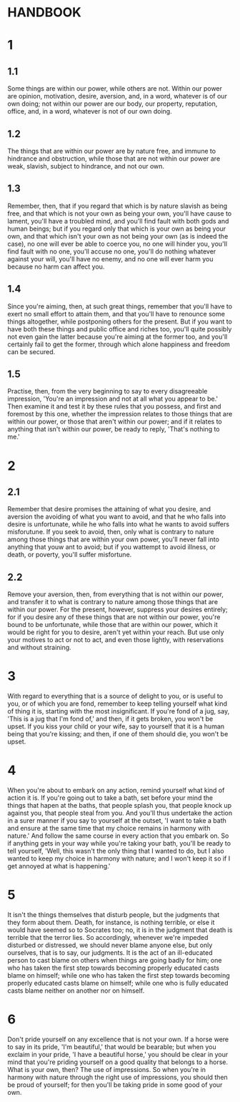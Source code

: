 * HANDBOOK

* 1 
** 1.1
  Some things are within our power, while others are not. Within our
  power are opinion, motivation, desire, aversion, and, in a word,
  whatever is of our own doing; not within our power are our body,
  our property, reputation, office, and, in a word, whatever is not of
  our own doing.

** 1.2
   The things that are within our power are by nature free, and immune
   to hindrance and obstruction, while those that are not within our
   power are weak, slavish, subject to hindrance, and not our own.

** 1.3
   Remember, then, that if you regard that which is by nature slavish
   as being free, and that which is not your own as being your own,
   you'll have cause to lament, you'll have a troubled mind, and
   you'll find fault with both gods and human beings; but if you
   regard only that which is your own as being your own, and that
   which isn't your own as not being your own (as is indeed the case),
   no one will ever be able to coerce you, no one will hinder you,
   you'll find fault with no one, you'll accuse no one, you'll do
   nothing whatever against your will, you'll have no enemy, and no
   one will ever harm you because no harm can affect you.

**  1.4
   Since you're aiming, then, at such great things, remember that
   you'll have to exert no small effort to attain them, and that
   you'll have to renounce some things altogether, while postponing
   others for the present.  But if you want to have both these things
   and public office and riches too, you'll quite possibly not even
   gain the latter because you're aiming at the former too, and you'll
   certainly fail to get the former, through which alone happiness and
   freedom can be secured.

** 1.5
   Practise, then, from the very beginning to say to every
   disagreeable impression, 'You're an impression and not at all what
   you appear to be.'  Then examine it and test it by these rules that
   you possess, and first and foremost by this one, whether the
   impression relates to those things that are within our power, or
   those that aren't within our power; and if it relates to anything
   that isn't within our power, be ready to reply, 'That's nothing to
   me.'

* 2
** 2.1
   Remember that desire promises the attaining of what you desire, and
   aversion the avoiding of what you want to avoid, and that he who
   falls into desire is unfortunate, while he who falls into what he
   wants to avoid suffers misforutune.  If you seek to avoid, then,
   only what is contrary to nature among those things that are within
   your own power, you'll never fall into anything that youw ant to
   avoid; but if you wattempt to avoid illness, or death, or poverty,
   you'll suffer misfortune.

** 2.2
   Remove your aversion, then, from everything that is not within our
   power, and transfer it to what is contrary to nature among those
   things that are within our power.  For the present, however,
   suppress your desires entirely; for if you desire any of these
   things that are not within our power, you're bound to be
   unfortunate, while those that are within our power, which it would
   be right for you to desire, aren't yet within your reach.  But use
   only your motives to act or not to act, and even those lightly,
   with reservations and without straining.

* 3
  With regard to everything that is a source of delight to you, or is
  useful to you, or of which you are fond, remember to keep telling
  yourself what kind of thing it is, starting with the most
  insignificant.  If you're fond of a jug, say, 'This is a jug that
  I'm fond of,' and then, if it gets broken, you won't be upset.  If
  you kiss your child or your wife, say to yourself that it is a human
  being that you're kissing; and then, if one of them should die, you
  won't be upset.

* 4
  When you're about to embark on any action, remind yourself what kind
  of action it is.  If you're going out to take a bath, set before
  your mind the things that hapen at the baths, that people splash
  you, that people knock up against you, that people steal from you.
  And you'll thus undertake the action in a surer manner if you say to
  yourself at the outset, 'I want to take a bath and ensure at the
  same time that my choice remains in harmony with nature.'  And
  follow the same course in every action that you embark on.  So if
  anything gets in your way while you're taking your bath, you'll be
  ready to tell yourself, 'Well, this wasn't the only thing that I
  wanted to do, but I also wanted to keep my choice in harmony with
  nature; and I won't keep it so if I get annoyed at what is
  happening.'

* 5
  It isn't the things themselves that disturb people, but the
  judgments that they form about them.  Death, for instance, is
  nothing terrible, or else it would have seemed so to Socrates too;
  no, it is in the judgment that death is terrible that the terror
  lies.  So accordingly, whenever we're impeded disturbed or
  distressed, we should never blame anyone else, but only ourselves,
  that is to say, our judgments.  It is the act of an ill-educated
  person to cast blame on others when things are going badly for him;
  one who has taken the first step towards becoming properly educated
  casts blame on himself; while one who has taken the first step
  towards becoming properly educated casts blame on himself; while one
  who is fully educated casts blame neither on another nor on himself.

*  6
  Don't pride yourself on any excellence that is not your own.  If a
  horse were to say in its pride, 'I'm beautiful,' that would be
  bearable; but when you exclaim in your pride, 'I have a beautiful
  horse,' you should be clear in your mind that you're priding
  yourself on a good quality that belongs to a horse.  What is your
  own, then?  The use of impressions.  So when you're in harmony with
  nature through the right use of impressions, you should then be
  proud of yourself; for then you'll be taking pride in some good of
  your own.
  
  
   
